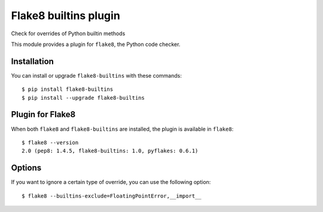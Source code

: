 Flake8 builtins plugin
======================

Check for overrides of Python builtin methods

This module provides a plugin for ``flake8``, the Python code checker.


Installation
------------

You can install or upgrade ``flake8-builtins`` with these commands::

  $ pip install flake8-builtins
  $ pip install --upgrade flake8-builtins


Plugin for Flake8
-----------------

When both ``flake8`` and ``flake8-builtins`` are installed, the plugin is
available in ``flake8``::

    $ flake8 --version
    2.0 (pep8: 1.4.5, flake8-builtins: 1.0, pyflakes: 0.6.1)

Options
-------

If you want to ignore a certain type of override, you can use the following option::

    $ flake8 --builtins-exclude=FloatingPointError,__import__


